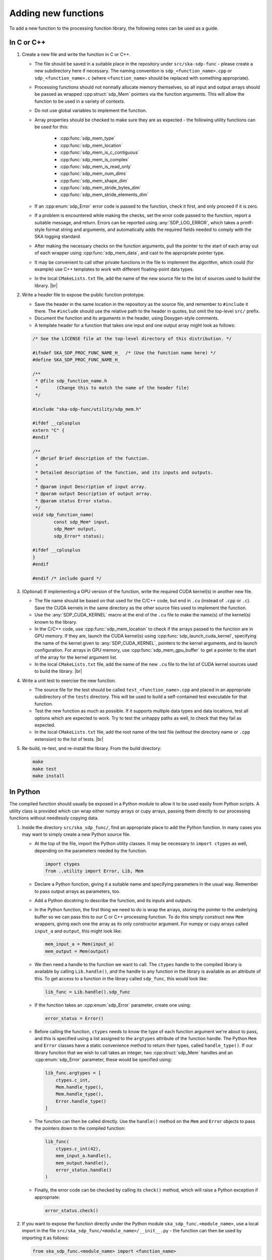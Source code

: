 
.. |br| raw:: html

   <br /><br />


********************
Adding new functions
********************

To add a new function to the processing function library, the
following notes can be used as a guide.

In C or C++
===========

1. Create a new file and write the function in C or C++.

   - The file should be saved in a suitable place in the repository
     under ``src/ska-sdp-func`` - please create a new subdirectory here if
     necessary.
     The naming convention is ``sdp_<function_name>.cpp`` or
     ``sdp_<function_name>.c`` (where ``<function_name>`` should be replaced
     with something appropriate).

   - Processing functions should not normally allocate memory themselves,
     so all input and output arrays should be passed as
     wrapped :cpp:struct:`sdp_Mem` pointers via the function arguments.
     This will allow the function to be used in a variety of contexts.

   - Do not use global variables to implement the function.

   - Array properties should be checked to make sure they are as expected -
     the following utility functions can be used for this:

      - :cpp:func:`sdp_mem_type`
      - :cpp:func:`sdp_mem_location`
      - :cpp:func:`sdp_mem_is_c_contiguous`
      - :cpp:func:`sdp_mem_is_complex`
      - :cpp:func:`sdp_mem_is_read_only`
      - :cpp:func:`sdp_mem_num_dims`
      - :cpp:func:`sdp_mem_shape_dim`
      - :cpp:func:`sdp_mem_stride_bytes_dim`
      - :cpp:func:`sdp_mem_stride_elements_dim`

   - If an :cpp:enum:`sdp_Error` error code is passed to the function,
     check it first, and only proceed if it is zero.

   - If a problem is encountered while making the checks, set the error
     code passed to the function, report a suitable message, and return.
     Errors can be reported using :any:`SDP_LOG_ERROR`, which takes a
     printf-style format string and arguments, and automatically adds the
     required fields needed to comply with the SKA logging standard.

   - After making the necessary checks on the function arguments, pull the
     pointer to the start of each array out of each wrapper using
     :cpp:func:`sdp_mem_data`, and cast to the appropriate pointer type.

   - It may be convenient to call other private functions in the file to
     implement the algorithm, which could (for example) use C++ templates
     to work with different floating-point data types.

   - In the local ``CMakeLists.txt`` file, add the name of the new source
     file to the list of sources used to build the library.
     |br|

2. Write a header file to expose the public function prototype.

   - Save the header in the same location in the repository as the source file,
     and remember to ``#include`` it there.
     The ``#include`` should use the relative path to the header in quotes,
     but omit the top-level ``src/`` prefix.

   - Document the function and its arguments in the header,
     using Doxygen-style comments.

   - A template header for a function that takes one input and one output array
     might look as follows:

   .. code-block:: C

      /* See the LICENSE file at the top-level directory of this distribution. */

      #ifndef SKA_SDP_PROC_FUNC_NAME_H_  /* (Use the function name here) */
      #define SKA_SDP_PROC_FUNC_NAME_H_

      /**
       * @file sdp_function_name.h
       *       (Change this to match the name of the header file)
       */

      #include "ska-sdp-func/utility/sdp_mem.h"

      #ifdef __cplusplus
      extern "C" {
      #endif

      /**
       * @brief Brief description of the function.
       *
       * Detailed description of the function, and its inputs and outputs.
       *
       * @param input Description of input array.
       * @param output Description of output array.
       * @param status Error status.
       */
      void sdp_function_name(
              const sdp_Mem* input,
              sdp_Mem* output,
              sdp_Error* status);

      #ifdef __cplusplus
      }
      #endif

      #endif /* include guard */

3. (Optional) If implementing a GPU version of the function, write the
   required CUDA kernel(s) in another new file.

   - The file name should be based on that used for the C/C++ code, but end in
     ``.cu`` (instead of ``.cpp`` or ``.c``).
     Save the CUDA kernels in the same directory as the other source files
     used to implement the function.

   - Use the :any:`SDP_CUDA_KERNEL` macro at the end of the ``.cu`` file
     to make the name(s) of the kernel(s) known to the library.

   - In the C/C++ code, use :cpp:func:`sdp_mem_location` to check if the
     arrays passed to the function are in GPU memory.
     If they are, launch the CUDA kernel(s) using
     :cpp:func:`sdp_launch_cuda_kernel`, specifying the name of the kernel
     given to :any:`SDP_CUDA_KERNEL`, pointers to the kernel arguments,
     and its launch configuration.
     For arrays in GPU memory, use :cpp:func:`sdp_mem_gpu_buffer` to get
     a pointer to the start of the array for the kernel argument list.

   - In the local ``CMakeLists.txt`` file, add the name of the new ``.cu``
     file to the list of CUDA kernel sources used to build the library.
     |br|

4. Write a unit test to exercise the new function.

   - The source file for the test should be called ``test_<function_name>.cpp``
     and placed in an appropriate subdirectory of the ``tests`` directory.
     This will be used to build a self-contained test executable for that
     function.

   - Test the new function as much as possible. If it supports multiple
     data types and data locations, test all options which are expected to
     work.
     Try to test the unhappy paths as well, to check that they fail as
     expected.

   - In the local ``CMakeLists.txt`` file, add the root name of the test file
     (without the directory name or ``.cpp`` extension) to the list of tests.
     |br|

5. Re-build, re-test, and re-install the library. From the build directory:

   .. code-block:: bash

      make
      make test
      make install


In Python
=========

The compiled function should usually be exposed in a Python module to allow
it to be used easily from Python scripts. A utility class is provided which can
wrap either numpy arrays or cupy arrays, passing them directly to our
processing functions without needlessly copying data.

1. Inside the directory ``src/ska_sdp_func/``, find an appropriate place
   to add the Python function. In many cases you may want to simply create a
   new Python source file.

   - At the top of the file, import the Python utility classes.
     It may be necessary to ``import ctypes`` as well, depending on the
     parameters needed by the function.

     .. code-block:: Python

        import ctypes
        from ..utility import Error, Lib, Mem

   - Declare a Python function, giving it a suitable name and specifying
     parameters in the usual way.
     Remember to pass output arrays as parameters, too.

   - Add a Python docstring to describe the function, and its
     inputs and outputs.

   - In the Python function, the first thing we need to do is wrap the
     arrays, storing the pointer to the underlying buffer so we can pass
     this to our C or C++ processing function.
     To do this simply construct new ``Mem`` wrappers, giving each one the
     array as its only constructor argument.
     For numpy or cupy arrays called ``input_a`` and ``output``, this might
     look like:

     .. code-block:: Python

        mem_input_a = Mem(input_a)
        mem_output = Mem(output)

   - We then need a handle to the function we want to call.
     The ``ctypes`` handle to the compiled library is available by
     calling ``Lib.handle()``, and the handle to any function in the library
     is available as an attribute of this.
     To get access to a function in the library called ``sdp_func``,
     this would look like:

     .. code-block:: Python

        lib_func = Lib.handle().sdp_func

   - If the function takes an :cpp:enum:`sdp_Error` parameter,
     create one using:

     .. code-block:: Python

        error_status = Error()

   - Before calling the function, ``ctypes`` needs to know the type of each
     function argument we're about to pass, and this is specified using
     a list assigned to the ``argtypes`` attribute of the function handle.
     The Python ``Mem`` and ``Error`` classes have a static convenience
     method to return their types, called ``handle_type()``.
     If our library function that we wish to call takes an integer,
     two :cpp:struct:`sdp_Mem` handles and an :cpp:enum:`sdp_Error` parameter,
     these would be specified using:

     .. code-block:: Python

        lib_func.argtypes = [
            ctypes.c_int,
            Mem.handle_type(),
            Mem.handle_type(),
            Error.handle_type()
        ]

   - The function can then be called directly.
     Use the ``handle()`` method on the ``Mem`` and ``Error`` objects to pass
     the pointers down to the compiled function:

     .. code-block:: Python

        lib_func(
            ctypes.c_int(42),
            mem_input_a.handle(),
            mem_output.handle(),
            error_status.handle()
        )

   - Finally, the error code can be checked by calling its ``check()`` method,
     which will raise a Python exception if appropriate:

     .. code-block:: Python

        error_status.check()

2. If you want to expose the function directly under the Python module
   ``ska_sdp_func.<module_name>``, use a local import in the file
   ``src/ska_sdp_func/<module_name>/__init__.py`` - the function can
   then be used by importing it as follows:

   .. code-block:: Python

      from ska_sdp_func.<module_name> import <function_name>

   Otherwise, the name of the file will need to be specified as well:

   .. code-block:: Python

      from ska_sdp_func.<module_name>.<file_name> import <function_name>

3. Write a Python unit test to check the operation of the Python function.

   - For it to be found by ``pytest``, the test file should be named
     ``test_<function_name>.py``, and placed somewhere in the ``tests``
     directory.
     Inside the file, create a Python function with a name starting
     with ``test_``, which will be found automatically by ``pytest``.
     |br|

4. Re-install and re-test the library. From the repository root:

   .. code-block:: bash

      pip3 install .
      pytest


Updating documentation
======================

Descriptions from the Doxygen comments and Python docstrings should be
included in the Sphinx documentation, so they can be found easily.

1. Find (or create) an appropriate reStructuredText file inside
   the ``docs/src/`` directory.
   Processing functions are currently documented under top-level
   groups in directory names starting with ``module_``.

2. In the file, use the Sphinx directives from Breathe
   (e.g. ``doxygenfunction``) to document the C function using the
   Doxygen comments, and ``autofunction`` to document the Python function
   using the Python docstring.
   As an example, the source of the :ref:`vector_functions` page currently
   looks like this:

   .. code-block:: rst

      .. _vector_functions:

      ****************
      Vector functions
      ****************

      C/C++
      =====

      .. doxygenfunction:: sdp_vector_add


      Python
      ======

      .. autofunction:: ska_sdp_func.examples.vector_add

   - Remember to update the ``index.rst`` files to add the page to the table
     of contents, if necessary.


Worked example
==============

For a very simple example of how to implement a function both in C++ and call
it from Python, see the code for the ``sdp_vector_add`` function and its
wrapper:

1. The C++ implementation is at ``src/ska-sdp-func/examples/sdp_vector_add.cpp``
2. The C header is at ``src/ska-sdp-func/examples/sdp_vector_add.h``
3. The CUDA kernel is at ``src/ska-sdp-func/examples/sdp_vector_add.cu``
4. The C++ unit test is at ``tests/examples/test_vector_add.cpp``

For the Python wrapper:

1. The wrapper function is in ``src/ska_sdp_func/examples/vector.py``
2. The Python test is in ``tests/examples/test_vector_add.py``

For the documentation:

1. The reStructuredText markup is in ``docs/src/module_examples/vector.rst``
